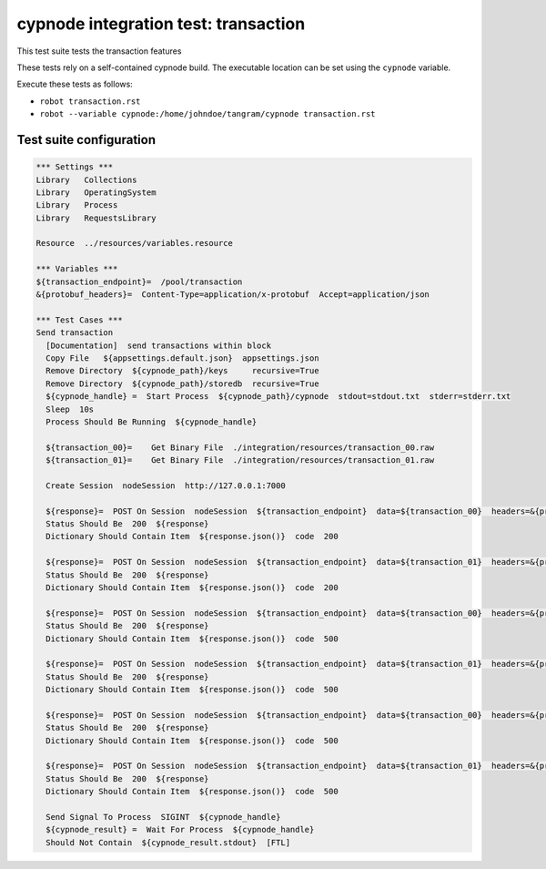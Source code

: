 cypnode integration test: transaction
=====================================

This test suite tests the transaction features

These tests rely on a self-contained cypnode build. The executable location can be set using the ``cypnode`` variable.

Execute these tests as follows:

* ``robot transaction.rst``
* ``robot --variable cypnode:/home/johndoe/tangram/cypnode transaction.rst``

Test suite configuration
------------------------
.. code:: robotframework

  *** Settings ***
  Library   Collections
  Library   OperatingSystem
  Library   Process
  Library   RequestsLibrary
  
  Resource  ../resources/variables.resource

  *** Variables ***
  ${transaction_endpoint}=  /pool/transaction
  &{protobuf_headers}=  Content-Type=application/x-protobuf  Accept=application/json
  
  *** Test Cases ***
  Send transaction
    [Documentation]  send transactions within block
    Copy File   ${appsettings.default.json}  appsettings.json
    Remove Directory  ${cypnode_path}/keys     recursive=True
    Remove Directory  ${cypnode_path}/storedb  recursive=True
    ${cypnode_handle} =  Start Process  ${cypnode_path}/cypnode  stdout=stdout.txt  stderr=stderr.txt
    Sleep  10s
    Process Should Be Running  ${cypnode_handle}

    ${transaction_00}=    Get Binary File  ./integration/resources/transaction_00.raw
    ${transaction_01}=    Get Binary File  ./integration/resources/transaction_01.raw

    Create Session  nodeSession  http://127.0.0.1:7000
    
    ${response}=  POST On Session  nodeSession  ${transaction_endpoint}  data=${transaction_00}  headers=&{protobuf_headers}
    Status Should Be  200  ${response}
    Dictionary Should Contain Item  ${response.json()}  code  200
    
    ${response}=  POST On Session  nodeSession  ${transaction_endpoint}  data=${transaction_01}  headers=&{protobuf_headers}
    Status Should Be  200  ${response}
    Dictionary Should Contain Item  ${response.json()}  code  200
    
    ${response}=  POST On Session  nodeSession  ${transaction_endpoint}  data=${transaction_00}  headers=&{protobuf_headers}
    Status Should Be  200  ${response}
    Dictionary Should Contain Item  ${response.json()}  code  500
    
    ${response}=  POST On Session  nodeSession  ${transaction_endpoint}  data=${transaction_01}  headers=&{protobuf_headers}
    Status Should Be  200  ${response}
    Dictionary Should Contain Item  ${response.json()}  code  500
    
    ${response}=  POST On Session  nodeSession  ${transaction_endpoint}  data=${transaction_00}  headers=&{protobuf_headers}
    Status Should Be  200  ${response}
    Dictionary Should Contain Item  ${response.json()}  code  500
    
    ${response}=  POST On Session  nodeSession  ${transaction_endpoint}  data=${transaction_01}  headers=&{protobuf_headers}
    Status Should Be  200  ${response}
    Dictionary Should Contain Item  ${response.json()}  code  500
    
    Send Signal To Process  SIGINT  ${cypnode_handle}
    ${cypnode_result} =  Wait For Process  ${cypnode_handle}
    Should Not Contain  ${cypnode_result.stdout}  [FTL]
